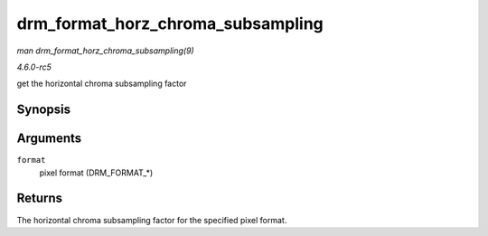 .. -*- coding: utf-8; mode: rst -*-

.. _API-drm-format-horz-chroma-subsampling:

==================================
drm_format_horz_chroma_subsampling
==================================

*man drm_format_horz_chroma_subsampling(9)*

*4.6.0-rc5*

get the horizontal chroma subsampling factor


Synopsis
========

.. c:function:: int drm_format_horz_chroma_subsampling( uint32_t format )

Arguments
=========

``format``
    pixel format (DRM_FORMAT_*)


Returns
=======

The horizontal chroma subsampling factor for the specified pixel format.


.. ------------------------------------------------------------------------------
.. This file was automatically converted from DocBook-XML with the dbxml
.. library (https://github.com/return42/sphkerneldoc). The origin XML comes
.. from the linux kernel, refer to:
..
.. * https://github.com/torvalds/linux/tree/master/Documentation/DocBook
.. ------------------------------------------------------------------------------

